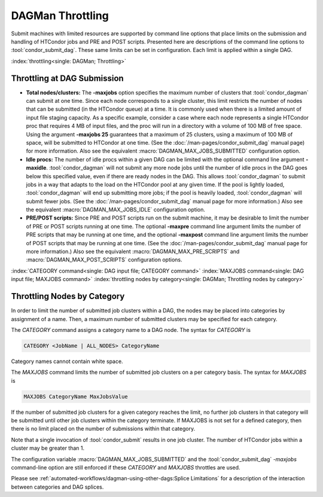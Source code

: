 DAGMan Throttling
=================

Submit machines with limited resources are supported by command line
options that place limits on the submission and handling of HTCondor
jobs and PRE and POST scripts. Presented here are descriptions of the
command line options to :tool:`condor_submit_dag`. These same limits can be
set in configuration. Each limit is applied within a single DAG.

:index:`throttling<single: DAGMan; Throttling>`

Throttling at DAG Submission
----------------------------

*   **Total nodes/clusters:** The **-maxjobs** option specifies the maximum
    number of clusters that :tool:`condor_dagman` can submit at one time. Since
    each node corresponds to a single cluster, this limit restricts the
    number of nodes that can be submitted (in the HTCondor queue) at a time.
    It is commonly used when there is a limited amount of input file staging
    capacity. As a specific example, consider a case where each node
    represents a single HTCondor proc that requires 4 MB of input files, and
    the proc will run in a directory with a volume of 100 MB of free space.
    Using the argument **-maxjobs 25** guarantees that a maximum of 25
    clusters, using a maximum of 100 MB of space, will be submitted to
    HTCondor at one time. (See the :doc:`/man-pages/condor_submit_dag` manual
    page) for more information. Also see the equivalent
    :macro:`DAGMAN_MAX_JOBS_SUBMITTED` configuration option.

*   **Idle procs:** The number of idle procs within a given DAG can be
    limited with the optional command line argument **-maxidle**.
    :tool:`condor_dagman` will not submit any more node jobs until the number of
    idle procs in the DAG goes below this specified value, even if there are
    ready nodes in the DAG. This allows :tool:`condor_dagman` to submit jobs in a
    way that adapts to the load on the HTCondor pool at any given time. If
    the pool is lightly loaded, :tool:`condor_dagman` will end up submitting more
    jobs; if the pool is heavily loaded, :tool:`condor_dagman` will submit fewer
    jobs. (See the :doc:`/man-pages/condor_submit_dag` manual page for more
    information.) Also see the equivalent :macro:`DAGMAN_MAX_JOBS_IDLE`
    configuration option.

*   **PRE/POST scripts:** Since PRE and POST scripts run on the submit
    machine, it may be desirable to limit the number of PRE or POST scripts
    running at one time. The optional **-maxpre** command line argument
    limits the number of PRE scripts that may be running at one time, and
    the optional **-maxpost** command line argument limits the number of
    POST scripts that may be running at one time. (See the
    :doc:`/man-pages/condor_submit_dag` manual page for more information.)
    Also see the equivalent :macro:`DAGMAN_MAX_PRE_SCRIPTS` and
    :macro:`DAGMAN_MAX_POST_SCRIPTS` configuration options.

:index:`CATEGORY command<single: DAG input file; CATEGORY command>`
:index:`MAXJOBS command<single: DAG input file; MAXJOBS command>`
:index:`throttling nodes by category<single: DAGMan; Throttling nodes by category>`

Throttling Nodes by Category
----------------------------

In order to limit the number of submitted job clusters within a DAG, the
nodes may be placed into categories by assignment of a name. Then, a
maximum number of submitted clusters may be specified for each category.

The *CATEGORY* command assigns a category name to a DAG node. The syntax
for *CATEGORY* is

.. code-block:: condor-dagman

    CATEGORY <JobName | ALL_NODES> CategoryName

Category names cannot contain white space.

The *MAXJOBS* command limits the number of submitted job clusters on a
per category basis. The syntax for *MAXJOBS* is

.. code-block:: condor-dagman

    MAXJOBS CategoryName MaxJobsValue

If the number of submitted job clusters for a given category reaches the
limit, no further job clusters in that category will be submitted until
other job clusters within the category terminate. If MAXJOBS is not set
for a defined category, then there is no limit placed on the number of
submissions within that category.

Note that a single invocation of :tool:`condor_submit` results in one job
cluster. The number of HTCondor jobs within a cluster may be greater
than 1.

The configuration variable :macro:`DAGMAN_MAX_JOBS_SUBMITTED` and the
:tool:`condor_submit_dag` *-maxjobs* command-line option are still enforced
if these *CATEGORY* and *MAXJOBS* throttles are used.

Please see :ref:`automated-workflows/dagman-using-other-dags:Splice Limitations`
for a description of the interaction between categories and DAG splices.
